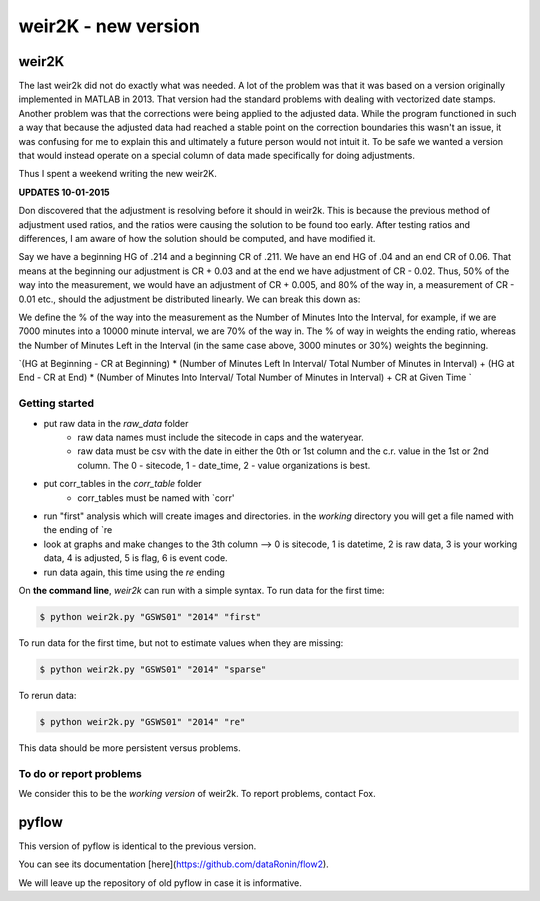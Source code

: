 *****
weir2K - new version
*****

weir2K
########

The last weir2k did not do exactly what was needed. A lot of the problem was that it was based on a version originally implemented in MATLAB in 2013. That version had the standard problems with dealing with vectorized date stamps. Another problem was that the corrections were being applied to the adjusted data. While the program functioned in such a way that because the adjusted data had reached a stable point on the correction boundaries this wasn't an issue, it was confusing for me to explain this and ultimately a future person would not intuit it. To be safe we wanted a version that would instead operate on a special column of data made specifically for doing adjustments.

Thus I spent a weekend writing the new weir2K.

**UPDATES 10-01-2015**

Don discovered that the adjustment is resolving before it should in weir2k. This is because the previous method of adjustment used ratios, and the ratios were causing the solution to be found too early. After testing ratios and differences, I am aware of how the solution should be computed, and have modified it.

Say we have a beginning HG of .214 and a beginning CR of .211. We have an end HG of .04 and an end CR of 0.06. That means at the beginning our adjustment is CR + 0.03 and at the end we have adjustment of CR - 0.02. Thus, 50% of the way into the measurement, we would have an adjustment of CR + 0.005, and 80% of the way in, a measurement of CR - 0.01 etc., should the adjustment be distributed linearly. We can break this down as:

We define the % of the way into the measurement as the Number of Minutes Into the Interval, for example, if we are 7000 minutes into a 10000 minute interval, we are 70% of the way in. The % of way in weights the ending ratio, whereas the Number of Minutes Left in the Interval (in the same case above, 3000 minutes or 30%) weights the beginning.


`(HG at Beginning - CR at Beginning) * (Number of Minutes Left In Interval/ Total Number of Minutes in Interval) + (HG at End - CR at End) * (Number of Minutes Into Interval/ Total Number of Minutes in Interval) + CR at Given Time `


=============
Getting started
=============

* put raw data in the `raw_data` folder
   * raw data names must include the sitecode in caps and the wateryear. 
   * raw data must be csv with the date in either the 0th or 1st column and the c.r. value in the 1st or 2nd column. The 0 - sitecode, 1 - date_time, 2 - value organizations is best.
* put corr_tables in the `corr_table` folder
    * corr_tables must be named with `corr'
* run "first" analysis which will create images and directories. in the `working` directory you will get a file named with the ending of `re
* look at graphs and make changes to the 3th column --> 0 is sitecode, 1 is datetime, 2 is raw data, 3 is your working data, 4 is adjusted, 5 is flag, 6 is event code.
* run data again, this time using the `re` ending

On **the command line**, `weir2k` can run with a simple syntax. To run data for the first time:

.. code-block:: bash

    $ python weir2k.py "GSWS01" "2014" "first"


To run data for the first time, but not to estimate values when they are missing:

.. code-block:: bash

    $ python weir2k.py "GSWS01" "2014" "sparse"


To rerun data:

.. code-block:: bash

    $ python weir2k.py "GSWS01" "2014" "re"


This data should be more persistent versus problems.

=======
To do or report problems
=======

We consider this to be the `working version` of weir2k. To report problems, contact Fox.

pyflow
########

This version of pyflow is identical to the previous version.

You can see its documentation [here](https://github.com/dataRonin/flow2).

We will leave up the repository of old pyflow in case it is informative.

